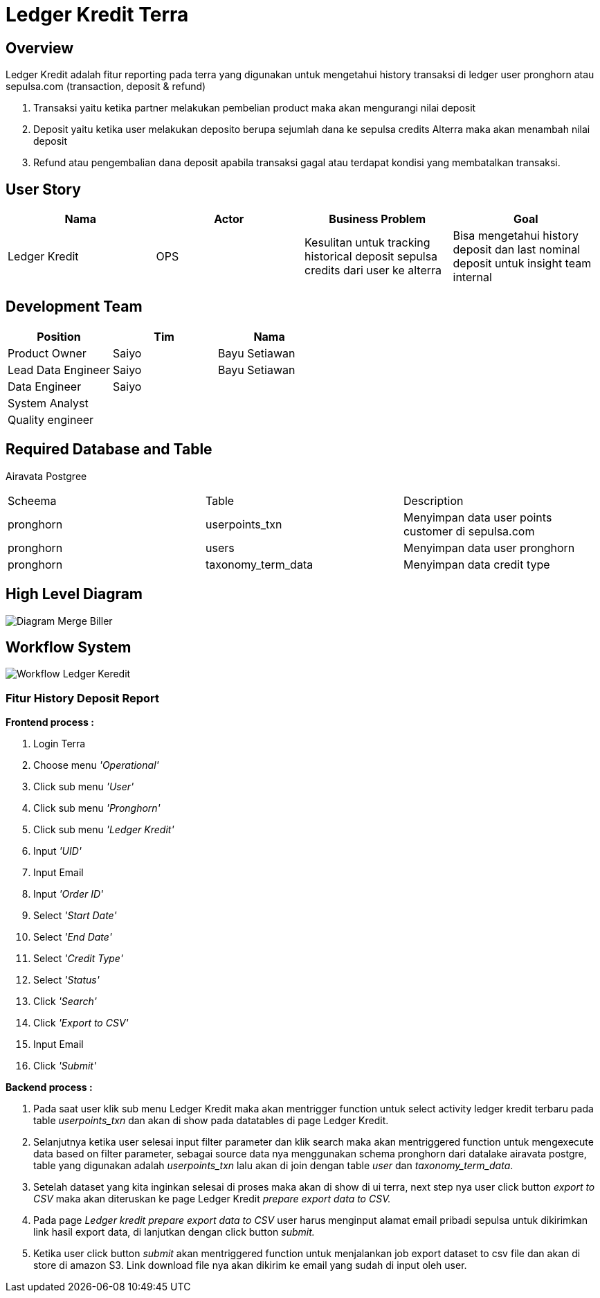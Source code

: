 = Ledger Kredit Terra

== Overview

Ledger Kredit adalah fitur reporting pada terra yang digunakan untuk mengetahui history transaksi di ledger user pronghorn atau sepulsa.com (transaction, deposit & refund)

. Transaksi yaitu ketika partner melakukan pembelian product maka akan mengurangi nilai deposit
. Deposit yaitu ketika user melakukan deposito berupa sejumlah dana ke sepulsa credits Alterra maka akan menambah nilai deposit
. Refund atau pengembalian dana deposit apabila transaksi gagal atau terdapat kondisi yang membatalkan transaksi.

== User Story

|===
| Nama | Actor| Business Problem | Goal 

| Ledger Kredit  
| OPS 
| Kesulitan untuk tracking historical deposit sepulsa credits dari user ke alterra
| Bisa mengetahui history deposit dan last nominal deposit untuk insight team internal
|===

== Development Team

|===
| Position | Tim | Nama

| Product Owner 
| Saiyo
| Bayu Setiawan

| Lead Data Engineer 
| Saiyo 
| Bayu Setiawan 

| Data Engineer 
| Saiyo
|  

| System Analyst 
|
|

| Quality engineer 
|
|

|===

== Required Database and Table

Airavata Postgree 

|===

| Scheema | Table | Description

| pronghorn 
| userpoints_txn 
| Menyimpan data user points customer di sepulsa.com

| pronghorn
| users 
| Menyimpan data user pronghorn

| pronghorn 
| taxonomy_term_data 
| Menyimpan data credit type

|===

== High Level Diagram

image::../images-terra/terra-Diagram_-_Merge_Biller.png[Diagram Merge Biller]

== Workflow System

image::../images-terra/terra-Workflow_-_Ledger_Kredit.png[Workflow Ledger Keredit]

=== Fitur History Deposit Report

*Frontend process :*

. Login Terra
. Choose menu _'Operational'_
. Click sub menu _'User'_
. Click sub menu _'Pronghorn'_
. Click sub menu _'Ledger Kredit'_
. Input _'UID'_
. Input Email
. Input _'Order ID'_
. Select _'Start Date'_
. Select _'End Date'_
. Select _'Credit Type'_
. Select _'Status'_
. Click _'Search'_
. Click _'Export to CSV'_
. Input Email
. Click _'Submit'_

*Backend process :*

. Pada saat user klik sub menu Ledger Kredit maka akan mentrigger function untuk select activity ledger kredit terbaru pada table _userpoints_txn_ dan akan di show pada datatables di page Ledger Kredit.
. Selanjutnya ketika user selesai input filter parameter dan klik search maka akan mentriggered function untuk mengexecute data based on filter parameter, sebagai source data nya menggunakan schema pronghorn dari datalake airavata postgre, table yang digunakan adalah _userpoints_txn_ lalu akan di join dengan table _user_ dan _taxonomy_term_data_.
. Setelah dataset yang kita inginkan selesai di proses maka akan di show di ui terra, next step        nya user click button _export to CSV_ maka akan diteruskan ke page Ledger Kredit _prepare export data to CSV._
. Pada page _Ledger kredit prepare export data to CSV_ user harus menginput alamat email pribadi sepulsa untuk dikirimkan link hasil export data, di lanjutkan dengan click button _submit._
. Ketika user click button _submit_ akan mentriggered function untuk menjalankan job export dataset to csv file dan akan di store di amazon S3.
Link download file nya akan dikirim ke email yang sudah di input oleh user.
